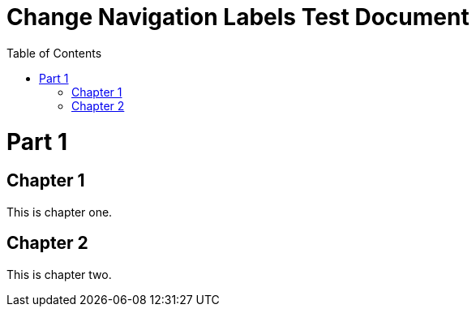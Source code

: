 = Change Navigation Labels Test Document
:doctype: book
:toc: left
:multipage-nav-previous-label: Go back
:multipage-nav-up-label: Go up
:multipage-nav-home-label: Go home
:multipage-nav-next-label: Go forward

= Part 1

== Chapter 1

This is chapter one.

== Chapter 2

This is chapter two.
